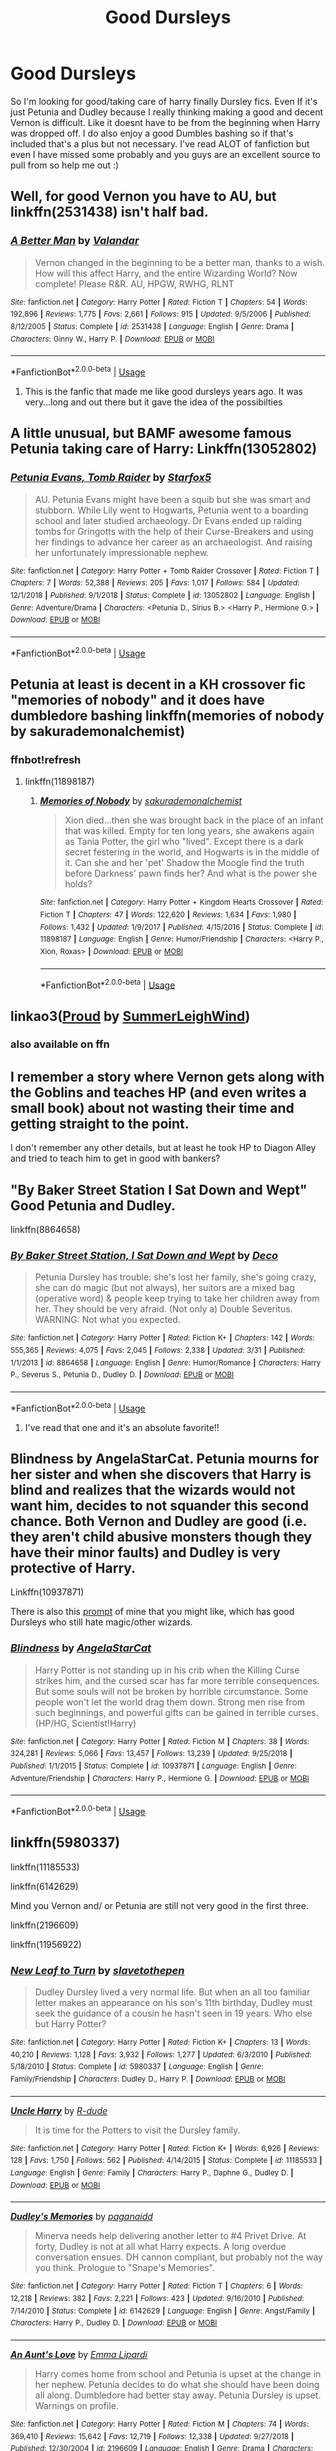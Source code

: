 #+TITLE: Good Dursleys

* Good Dursleys
:PROPERTIES:
:Author: Crash_Bandit
:Score: 5
:DateUnix: 1575128224.0
:DateShort: 2019-Nov-30
:FlairText: Request
:END:
So I'm looking for good/taking care of harry finally Dursley fics. Even If it's just Petunia and Dudley because I really thinking making a good and decent Vernon is difficult. Like it doesnt have to be from the beginning when Harry was dropped off. I do also enjoy a good Dumbles bashing so if that's included that's a plus but not necessary. I've read ALOT of fanfiction but even I have missed some probably and you guys are an excellent source to pull from so help me out :)


** Well, for good Vernon you have to AU, but linkffn(2531438) isn't half bad.
:PROPERTIES:
:Author: ceplma
:Score: 5
:DateUnix: 1575129341.0
:DateShort: 2019-Nov-30
:END:

*** [[https://www.fanfiction.net/s/2531438/1/][*/A Better Man/*]] by [[https://www.fanfiction.net/u/691996/Valandar][/Valandar/]]

#+begin_quote
  Vernon changed in the beginning to be a better man, thanks to a wish. How will this affect Harry, and the entire Wizarding World? Now complete! Please R&R. AU, HPGW, RWHG, RLNT
#+end_quote

^{/Site/:} ^{fanfiction.net} ^{*|*} ^{/Category/:} ^{Harry} ^{Potter} ^{*|*} ^{/Rated/:} ^{Fiction} ^{T} ^{*|*} ^{/Chapters/:} ^{54} ^{*|*} ^{/Words/:} ^{192,896} ^{*|*} ^{/Reviews/:} ^{1,775} ^{*|*} ^{/Favs/:} ^{2,661} ^{*|*} ^{/Follows/:} ^{915} ^{*|*} ^{/Updated/:} ^{9/5/2006} ^{*|*} ^{/Published/:} ^{8/12/2005} ^{*|*} ^{/Status/:} ^{Complete} ^{*|*} ^{/id/:} ^{2531438} ^{*|*} ^{/Language/:} ^{English} ^{*|*} ^{/Genre/:} ^{Drama} ^{*|*} ^{/Characters/:} ^{Ginny} ^{W.,} ^{Harry} ^{P.} ^{*|*} ^{/Download/:} ^{[[http://www.ff2ebook.com/old/ffn-bot/index.php?id=2531438&source=ff&filetype=epub][EPUB]]} ^{or} ^{[[http://www.ff2ebook.com/old/ffn-bot/index.php?id=2531438&source=ff&filetype=mobi][MOBI]]}

--------------

*FanfictionBot*^{2.0.0-beta} | [[https://github.com/tusing/reddit-ffn-bot/wiki/Usage][Usage]]
:PROPERTIES:
:Author: FanfictionBot
:Score: 3
:DateUnix: 1575129356.0
:DateShort: 2019-Nov-30
:END:

**** This is the fanfic that made me like good dursleys years ago. It was very...long and out there but it gave the idea of the possibilties
:PROPERTIES:
:Author: Crash_Bandit
:Score: 1
:DateUnix: 1575129871.0
:DateShort: 2019-Nov-30
:END:


** A little unusual, but BAMF awesome famous Petunia taking care of Harry: Linkffn(13052802)
:PROPERTIES:
:Author: 15_Redstones
:Score: 5
:DateUnix: 1575138087.0
:DateShort: 2019-Nov-30
:END:

*** [[https://www.fanfiction.net/s/13052802/1/][*/Petunia Evans, Tomb Raider/*]] by [[https://www.fanfiction.net/u/2548648/Starfox5][/Starfox5/]]

#+begin_quote
  AU. Petunia Evans might have been a squib but she was smart and stubborn. While Lily went to Hogwarts, Petunia went to a boarding school and later studied archaeology. Dr Evans ended up raiding tombs for Gringotts with the help of their Curse-Breakers and using her findings to advance her career as an archaeologist. And raising her unfortunately impressionable nephew.
#+end_quote

^{/Site/:} ^{fanfiction.net} ^{*|*} ^{/Category/:} ^{Harry} ^{Potter} ^{+} ^{Tomb} ^{Raider} ^{Crossover} ^{*|*} ^{/Rated/:} ^{Fiction} ^{T} ^{*|*} ^{/Chapters/:} ^{7} ^{*|*} ^{/Words/:} ^{52,388} ^{*|*} ^{/Reviews/:} ^{205} ^{*|*} ^{/Favs/:} ^{1,017} ^{*|*} ^{/Follows/:} ^{584} ^{*|*} ^{/Updated/:} ^{12/1/2018} ^{*|*} ^{/Published/:} ^{9/1/2018} ^{*|*} ^{/Status/:} ^{Complete} ^{*|*} ^{/id/:} ^{13052802} ^{*|*} ^{/Language/:} ^{English} ^{*|*} ^{/Genre/:} ^{Adventure/Drama} ^{*|*} ^{/Characters/:} ^{<Petunia} ^{D.,} ^{Sirius} ^{B.>} ^{<Harry} ^{P.,} ^{Hermione} ^{G.>} ^{*|*} ^{/Download/:} ^{[[http://www.ff2ebook.com/old/ffn-bot/index.php?id=13052802&source=ff&filetype=epub][EPUB]]} ^{or} ^{[[http://www.ff2ebook.com/old/ffn-bot/index.php?id=13052802&source=ff&filetype=mobi][MOBI]]}

--------------

*FanfictionBot*^{2.0.0-beta} | [[https://github.com/tusing/reddit-ffn-bot/wiki/Usage][Usage]]
:PROPERTIES:
:Author: FanfictionBot
:Score: 2
:DateUnix: 1575138098.0
:DateShort: 2019-Nov-30
:END:


** Petunia at least is decent in a KH crossover fic "memories of nobody" and it does have dumbledore bashing linkffn(memories of nobody by sakurademonalchemist)
:PROPERTIES:
:Author: Neriasa
:Score: 3
:DateUnix: 1575128569.0
:DateShort: 2019-Nov-30
:END:

*** ffnbot!refresh
:PROPERTIES:
:Author: Miqdad_Suleman
:Score: 1
:DateUnix: 1575140961.0
:DateShort: 2019-Nov-30
:END:

**** linkffn(11898187)
:PROPERTIES:
:Author: Neriasa
:Score: 2
:DateUnix: 1575141111.0
:DateShort: 2019-Nov-30
:END:

***** [[https://www.fanfiction.net/s/11898187/1/][*/Memories of Nobody/*]] by [[https://www.fanfiction.net/u/912889/sakurademonalchemist][/sakurademonalchemist/]]

#+begin_quote
  Xion died...then she was brought back in the place of an infant that was killed. Empty for ten long years, she awakens again as Tania Potter, the girl who "lived". Except there is a dark secret festering in the world, and Hogwarts is in the middle of it. Can she and her 'pet' Shadow the Moogle find the truth before Darkness' pawn finds her? And what is the power she holds?
#+end_quote

^{/Site/:} ^{fanfiction.net} ^{*|*} ^{/Category/:} ^{Harry} ^{Potter} ^{+} ^{Kingdom} ^{Hearts} ^{Crossover} ^{*|*} ^{/Rated/:} ^{Fiction} ^{T} ^{*|*} ^{/Chapters/:} ^{47} ^{*|*} ^{/Words/:} ^{122,620} ^{*|*} ^{/Reviews/:} ^{1,634} ^{*|*} ^{/Favs/:} ^{1,980} ^{*|*} ^{/Follows/:} ^{1,432} ^{*|*} ^{/Updated/:} ^{1/9/2017} ^{*|*} ^{/Published/:} ^{4/15/2016} ^{*|*} ^{/Status/:} ^{Complete} ^{*|*} ^{/id/:} ^{11898187} ^{*|*} ^{/Language/:} ^{English} ^{*|*} ^{/Genre/:} ^{Humor/Friendship} ^{*|*} ^{/Characters/:} ^{<Harry} ^{P.,} ^{Xion,} ^{Roxas>} ^{*|*} ^{/Download/:} ^{[[http://www.ff2ebook.com/old/ffn-bot/index.php?id=11898187&source=ff&filetype=epub][EPUB]]} ^{or} ^{[[http://www.ff2ebook.com/old/ffn-bot/index.php?id=11898187&source=ff&filetype=mobi][MOBI]]}

--------------

*FanfictionBot*^{2.0.0-beta} | [[https://github.com/tusing/reddit-ffn-bot/wiki/Usage][Usage]]
:PROPERTIES:
:Author: FanfictionBot
:Score: 1
:DateUnix: 1575141122.0
:DateShort: 2019-Nov-30
:END:


** linkao3([[https://archiveofourown.org/works/4608288][Proud]] by [[https://archiveofourown.org/users/SummerLeighWind/pseuds/SummerLeighWind][SummerLeighWind]])
:PROPERTIES:
:Author: AgathaJames
:Score: 2
:DateUnix: 1575137926.0
:DateShort: 2019-Nov-30
:END:

*** also available on ffn
:PROPERTIES:
:Author: natus92
:Score: 1
:DateUnix: 1575226406.0
:DateShort: 2019-Dec-01
:END:


** I remember a story where Vernon gets along with the Goblins and teaches HP (and even writes a small book) about not wasting their time and getting straight to the point.

I don't remember any other details, but at least he took HP to Diagon Alley and tried to teach him to get in good with bankers?
:PROPERTIES:
:Author: nescienceescape
:Score: 2
:DateUnix: 1575185322.0
:DateShort: 2019-Dec-01
:END:


** "By Baker Street Station I Sat Down and Wept" Good Petunia and Dudley.

linkffn(8864658)
:PROPERTIES:
:Author: Starfox5
:Score: 2
:DateUnix: 1575128794.0
:DateShort: 2019-Nov-30
:END:

*** [[https://www.fanfiction.net/s/8864658/1/][*/By Baker Street Station, I Sat Down and Wept/*]] by [[https://www.fanfiction.net/u/165664/Deco][/Deco/]]

#+begin_quote
  Petunia Dursley has trouble: she's lost her family, she's going crazy, she can do magic (but not always), her suitors are a mixed bag (operative word) & people keep trying to take her children away from her. They should be very afraid. (Not only a) Double Severitus. WARNING: Not what you expected.
#+end_quote

^{/Site/:} ^{fanfiction.net} ^{*|*} ^{/Category/:} ^{Harry} ^{Potter} ^{*|*} ^{/Rated/:} ^{Fiction} ^{K+} ^{*|*} ^{/Chapters/:} ^{142} ^{*|*} ^{/Words/:} ^{555,365} ^{*|*} ^{/Reviews/:} ^{4,075} ^{*|*} ^{/Favs/:} ^{2,045} ^{*|*} ^{/Follows/:} ^{2,338} ^{*|*} ^{/Updated/:} ^{3/31} ^{*|*} ^{/Published/:} ^{1/1/2013} ^{*|*} ^{/id/:} ^{8864658} ^{*|*} ^{/Language/:} ^{English} ^{*|*} ^{/Genre/:} ^{Humor/Romance} ^{*|*} ^{/Characters/:} ^{Harry} ^{P.,} ^{Severus} ^{S.,} ^{Petunia} ^{D.,} ^{Dudley} ^{D.} ^{*|*} ^{/Download/:} ^{[[http://www.ff2ebook.com/old/ffn-bot/index.php?id=8864658&source=ff&filetype=epub][EPUB]]} ^{or} ^{[[http://www.ff2ebook.com/old/ffn-bot/index.php?id=8864658&source=ff&filetype=mobi][MOBI]]}

--------------

*FanfictionBot*^{2.0.0-beta} | [[https://github.com/tusing/reddit-ffn-bot/wiki/Usage][Usage]]
:PROPERTIES:
:Author: FanfictionBot
:Score: 3
:DateUnix: 1575128805.0
:DateShort: 2019-Nov-30
:END:

**** I've read that one and it's an absolute favorite!!
:PROPERTIES:
:Author: Crash_Bandit
:Score: 1
:DateUnix: 1575129542.0
:DateShort: 2019-Nov-30
:END:


** *Blindness* by AngelaStarCat. Petunia mourns for her sister and when she discovers that Harry is blind and realizes that the wizards would not want him, decides to not squander this second chance. Both Vernon and Dudley are good (i.e. they aren't child abusive monsters though they have their minor faults) and Dudley is very protective of Harry.

Linkffn(10937871)

There is also this [[https://www.reddit.com/r/HPfanfiction/comments/bwaea6/you_freaks_took_my_baby_sister_you_took_her_and/][prompt]] of mine that you might like, which has good Dursleys who still hate magic/other wizards.
:PROPERTIES:
:Author: rohan62442
:Score: 2
:DateUnix: 1575132862.0
:DateShort: 2019-Nov-30
:END:

*** [[https://www.fanfiction.net/s/10937871/1/][*/Blindness/*]] by [[https://www.fanfiction.net/u/717542/AngelaStarCat][/AngelaStarCat/]]

#+begin_quote
  Harry Potter is not standing up in his crib when the Killing Curse strikes him, and the cursed scar has far more terrible consequences. But some souls will not be broken by horrible circumstance. Some people won't let the world drag them down. Strong men rise from such beginnings, and powerful gifts can be gained in terrible curses. (HP/HG, Scientist!Harry)
#+end_quote

^{/Site/:} ^{fanfiction.net} ^{*|*} ^{/Category/:} ^{Harry} ^{Potter} ^{*|*} ^{/Rated/:} ^{Fiction} ^{M} ^{*|*} ^{/Chapters/:} ^{38} ^{*|*} ^{/Words/:} ^{324,281} ^{*|*} ^{/Reviews/:} ^{5,066} ^{*|*} ^{/Favs/:} ^{13,457} ^{*|*} ^{/Follows/:} ^{13,239} ^{*|*} ^{/Updated/:} ^{9/25/2018} ^{*|*} ^{/Published/:} ^{1/1/2015} ^{*|*} ^{/Status/:} ^{Complete} ^{*|*} ^{/id/:} ^{10937871} ^{*|*} ^{/Language/:} ^{English} ^{*|*} ^{/Genre/:} ^{Adventure/Friendship} ^{*|*} ^{/Characters/:} ^{Harry} ^{P.,} ^{Hermione} ^{G.} ^{*|*} ^{/Download/:} ^{[[http://www.ff2ebook.com/old/ffn-bot/index.php?id=10937871&source=ff&filetype=epub][EPUB]]} ^{or} ^{[[http://www.ff2ebook.com/old/ffn-bot/index.php?id=10937871&source=ff&filetype=mobi][MOBI]]}

--------------

*FanfictionBot*^{2.0.0-beta} | [[https://github.com/tusing/reddit-ffn-bot/wiki/Usage][Usage]]
:PROPERTIES:
:Author: FanfictionBot
:Score: 1
:DateUnix: 1575132876.0
:DateShort: 2019-Nov-30
:END:


** linkffn(5980337)

linkffn(11185533)

linkffn(6142629)

Mind you Vernon and/ or Petunia are still not very good in the first three.

linkffn(2196609)

linkffn(11956922)
:PROPERTIES:
:Author: u-useless
:Score: 1
:DateUnix: 1575134235.0
:DateShort: 2019-Nov-30
:END:

*** [[https://www.fanfiction.net/s/5980337/1/][*/New Leaf to Turn/*]] by [[https://www.fanfiction.net/u/2290345/slavetothepen][/slavetothepen/]]

#+begin_quote
  Dudley Dursley lived a very normal life. But when an all too familiar letter makes an appearance on his son's 11th birthday, Dudley must seek the guidance of a cousin he hasn't seen in 19 years. Who else but Harry Potter?
#+end_quote

^{/Site/:} ^{fanfiction.net} ^{*|*} ^{/Category/:} ^{Harry} ^{Potter} ^{*|*} ^{/Rated/:} ^{Fiction} ^{K+} ^{*|*} ^{/Chapters/:} ^{13} ^{*|*} ^{/Words/:} ^{40,210} ^{*|*} ^{/Reviews/:} ^{1,128} ^{*|*} ^{/Favs/:} ^{3,932} ^{*|*} ^{/Follows/:} ^{1,277} ^{*|*} ^{/Updated/:} ^{6/3/2010} ^{*|*} ^{/Published/:} ^{5/18/2010} ^{*|*} ^{/Status/:} ^{Complete} ^{*|*} ^{/id/:} ^{5980337} ^{*|*} ^{/Language/:} ^{English} ^{*|*} ^{/Genre/:} ^{Family/Friendship} ^{*|*} ^{/Characters/:} ^{Dudley} ^{D.,} ^{Harry} ^{P.} ^{*|*} ^{/Download/:} ^{[[http://www.ff2ebook.com/old/ffn-bot/index.php?id=5980337&source=ff&filetype=epub][EPUB]]} ^{or} ^{[[http://www.ff2ebook.com/old/ffn-bot/index.php?id=5980337&source=ff&filetype=mobi][MOBI]]}

--------------

[[https://www.fanfiction.net/s/11185533/1/][*/Uncle Harry/*]] by [[https://www.fanfiction.net/u/2057121/R-dude][/R-dude/]]

#+begin_quote
  It is time for the Potters to visit the Dursley family.
#+end_quote

^{/Site/:} ^{fanfiction.net} ^{*|*} ^{/Category/:} ^{Harry} ^{Potter} ^{*|*} ^{/Rated/:} ^{Fiction} ^{K+} ^{*|*} ^{/Words/:} ^{6,926} ^{*|*} ^{/Reviews/:} ^{128} ^{*|*} ^{/Favs/:} ^{1,750} ^{*|*} ^{/Follows/:} ^{562} ^{*|*} ^{/Published/:} ^{4/14/2015} ^{*|*} ^{/Status/:} ^{Complete} ^{*|*} ^{/id/:} ^{11185533} ^{*|*} ^{/Language/:} ^{English} ^{*|*} ^{/Genre/:} ^{Family} ^{*|*} ^{/Characters/:} ^{Harry} ^{P.,} ^{Daphne} ^{G.,} ^{Dudley} ^{D.} ^{*|*} ^{/Download/:} ^{[[http://www.ff2ebook.com/old/ffn-bot/index.php?id=11185533&source=ff&filetype=epub][EPUB]]} ^{or} ^{[[http://www.ff2ebook.com/old/ffn-bot/index.php?id=11185533&source=ff&filetype=mobi][MOBI]]}

--------------

[[https://www.fanfiction.net/s/6142629/1/][*/Dudley's Memories/*]] by [[https://www.fanfiction.net/u/1930591/paganaidd][/paganaidd/]]

#+begin_quote
  Minerva needs help delivering another letter to #4 Privet Drive. At forty, Dudley is not at all what Harry expects. A long overdue conversation ensues. DH cannon compliant, but probably not the way you think. Prologue to "Snape's Memories".
#+end_quote

^{/Site/:} ^{fanfiction.net} ^{*|*} ^{/Category/:} ^{Harry} ^{Potter} ^{*|*} ^{/Rated/:} ^{Fiction} ^{T} ^{*|*} ^{/Chapters/:} ^{6} ^{*|*} ^{/Words/:} ^{12,218} ^{*|*} ^{/Reviews/:} ^{382} ^{*|*} ^{/Favs/:} ^{2,221} ^{*|*} ^{/Follows/:} ^{423} ^{*|*} ^{/Updated/:} ^{9/16/2010} ^{*|*} ^{/Published/:} ^{7/14/2010} ^{*|*} ^{/Status/:} ^{Complete} ^{*|*} ^{/id/:} ^{6142629} ^{*|*} ^{/Language/:} ^{English} ^{*|*} ^{/Genre/:} ^{Angst/Family} ^{*|*} ^{/Characters/:} ^{Harry} ^{P.,} ^{Dudley} ^{D.} ^{*|*} ^{/Download/:} ^{[[http://www.ff2ebook.com/old/ffn-bot/index.php?id=6142629&source=ff&filetype=epub][EPUB]]} ^{or} ^{[[http://www.ff2ebook.com/old/ffn-bot/index.php?id=6142629&source=ff&filetype=mobi][MOBI]]}

--------------

[[https://www.fanfiction.net/s/2196609/1/][*/An Aunt's Love/*]] by [[https://www.fanfiction.net/u/688643/Emma-Lipardi][/Emma Lipardi/]]

#+begin_quote
  Harry comes home from school and Petunia is upset at the change in her nephew. Petunia decides to do what she should have been doing all along. Dumbledore had better stay away. Petunia Dursley is upset. Warnings on profile.
#+end_quote

^{/Site/:} ^{fanfiction.net} ^{*|*} ^{/Category/:} ^{Harry} ^{Potter} ^{*|*} ^{/Rated/:} ^{Fiction} ^{M} ^{*|*} ^{/Chapters/:} ^{74} ^{*|*} ^{/Words/:} ^{369,410} ^{*|*} ^{/Reviews/:} ^{15,642} ^{*|*} ^{/Favs/:} ^{12,719} ^{*|*} ^{/Follows/:} ^{12,338} ^{*|*} ^{/Updated/:} ^{9/27/2018} ^{*|*} ^{/Published/:} ^{12/30/2004} ^{*|*} ^{/id/:} ^{2196609} ^{*|*} ^{/Language/:} ^{English} ^{*|*} ^{/Genre/:} ^{Drama} ^{*|*} ^{/Characters/:} ^{Harry} ^{P.} ^{*|*} ^{/Download/:} ^{[[http://www.ff2ebook.com/old/ffn-bot/index.php?id=2196609&source=ff&filetype=epub][EPUB]]} ^{or} ^{[[http://www.ff2ebook.com/old/ffn-bot/index.php?id=2196609&source=ff&filetype=mobi][MOBI]]}

--------------

[[https://www.fanfiction.net/s/11956922/1/][*/Acceptance/*]] by [[https://www.fanfiction.net/u/4219330/AsphodelWolf15][/AsphodelWolf15/]]

#+begin_quote
  If Vernon and Petunia were so concerned about their image why did they treat Harry the way they did? A child with a bad reputation living in their house forced them to tell tales, when it would have been much easier if they treated him like part of the family. How would Harry have turned out if he was accepted? (This is not for Dumbledore fans)
#+end_quote

^{/Site/:} ^{fanfiction.net} ^{*|*} ^{/Category/:} ^{Harry} ^{Potter} ^{*|*} ^{/Rated/:} ^{Fiction} ^{T} ^{*|*} ^{/Chapters/:} ^{18} ^{*|*} ^{/Words/:} ^{121,566} ^{*|*} ^{/Reviews/:} ^{706} ^{*|*} ^{/Favs/:} ^{2,099} ^{*|*} ^{/Follows/:} ^{3,013} ^{*|*} ^{/Updated/:} ^{7/4/2018} ^{*|*} ^{/Published/:} ^{5/20/2016} ^{*|*} ^{/id/:} ^{11956922} ^{*|*} ^{/Language/:} ^{English} ^{*|*} ^{/Genre/:} ^{Friendship/Adventure} ^{*|*} ^{/Characters/:} ^{Harry} ^{P.,} ^{Neville} ^{L.} ^{*|*} ^{/Download/:} ^{[[http://www.ff2ebook.com/old/ffn-bot/index.php?id=11956922&source=ff&filetype=epub][EPUB]]} ^{or} ^{[[http://www.ff2ebook.com/old/ffn-bot/index.php?id=11956922&source=ff&filetype=mobi][MOBI]]}

--------------

*FanfictionBot*^{2.0.0-beta} | [[https://github.com/tusing/reddit-ffn-bot/wiki/Usage][Usage]]
:PROPERTIES:
:Author: FanfictionBot
:Score: 2
:DateUnix: 1575134256.0
:DateShort: 2019-Nov-30
:END:
